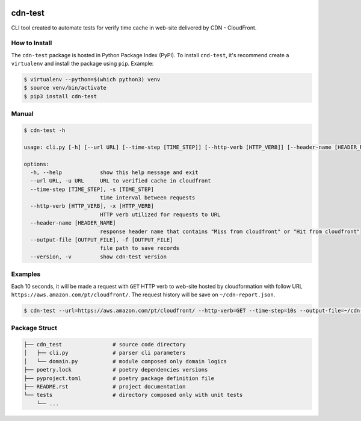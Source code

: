 .. image:: https://badge.fury.io/py/cdn-test.svg
    :target: https://badge.fury.io/py/cdn-test

cdn-test
========

CLI tool created to automate tests for verify time cache in web-site delivered by CDN - CloudFront.

How to Install
--------------

The ``cdn-test`` package is hosted in Python Package Index (PyPI). To
install ``cnd-test``, it's recommend create a ``virtualenv`` and install the package using ``pip``. Example:

.. code-block::

    $ virtualenv --python=$(which python3) venv
    $ source venv/bin/activate
    $ pip3 install cdn-test

Manual
------

.. code-block::

    $ cdn-test -h

    usage: cli.py [-h] [--url URL] [--time-step [TIME_STEP]] [--http-verb [HTTP_VERB]] [--header-name [HEADER_NAME]] [--output-file [OUTPUT_FILE]] [--version]

    options:
      -h, --help            show this help message and exit
      --url URL, -u URL     URL to verified cache in cloudfront
      --time-step [TIME_STEP], -s [TIME_STEP]
                            time interval between requests
      --http-verb [HTTP_VERB], -x [HTTP_VERB]
                            HTTP verb utilized for requests to URL
      --header-name [HEADER_NAME]
                            response header name that contains "Miss from cloudfront" or "Hit from cloudfront"
      --output-file [OUTPUT_FILE], -f [OUTPUT_FILE]
                            file path to save records
      --version, -v         show cdn-test version

Examples
--------

Each 10 seconds, it will be made a request with ``GET`` HTTP verb to web-site hosted by cloudformation with follow URL ``https://aws.amazon.com/pt/cloudfront/``. The request history will be save on ``~/cdn-report.json``.

.. code-block::

    $ cdn-test --url=https://aws.amazon.com/pt/cloudfront/ --http-verb=GET --time-step=10s --output-file=~/cdn-report.json

Package Struct
--------------

.. code-block::

    ├── cdn_test                # source code directory
    │   ├── cli.py              # parser cli parameters
    │   └── domain.py           # module composed only domain logics
    ├── poetry.lock             # poetry dependencies versions
    ├── pyproject.toml          # poetry package definition file
    ├── README.rst              # project documentation
    └── tests                   # directory composed only with unit tests
        └── ...
